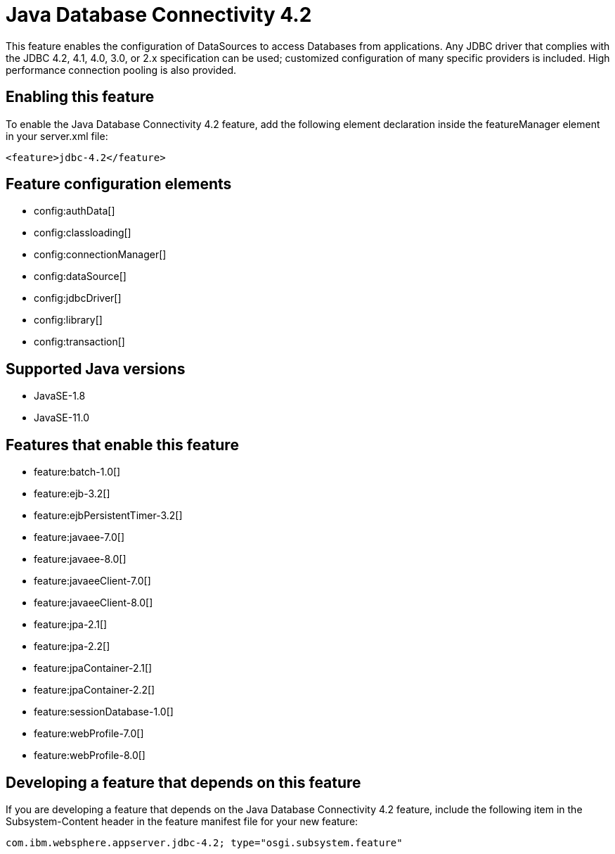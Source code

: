 = Java Database Connectivity 4.2
:linkcss: 
:page-layout: feature
:nofooter: 

// tag::description[]
This feature enables the configuration of DataSources to access Databases from applications. Any JDBC driver that complies with the JDBC 4.2, 4.1, 4.0, 3.0, or 2.x specification can be used; customized configuration of many specific providers is included. High performance connection pooling is also provided.

// end::description[]
// tag::enable[]
== Enabling this feature
To enable the Java Database Connectivity 4.2 feature, add the following element declaration inside the featureManager element in your server.xml file:


----
<feature>jdbc-4.2</feature>
----
// end::enable[]
// tag::config[]

== Feature configuration elements
* config:authData[]
* config:classloading[]
* config:connectionManager[]
* config:dataSource[]
* config:jdbcDriver[]
* config:library[]
* config:transaction[]
// end::config[]
// tag::apis[]
// end::apis[]
// tag::requirements[]
// end::requirements[]
// tag::java-versions[]

== Supported Java versions

* JavaSE-1.8
* JavaSE-11.0
// end::java-versions[]
// tag::dependencies[]

== Features that enable this feature
* feature:batch-1.0[]
* feature:ejb-3.2[]
* feature:ejbPersistentTimer-3.2[]
* feature:javaee-7.0[]
* feature:javaee-8.0[]
* feature:javaeeClient-7.0[]
* feature:javaeeClient-8.0[]
* feature:jpa-2.1[]
* feature:jpa-2.2[]
* feature:jpaContainer-2.1[]
* feature:jpaContainer-2.2[]
* feature:sessionDatabase-1.0[]
* feature:webProfile-7.0[]
* feature:webProfile-8.0[]
// end::dependencies[]
// tag::feature-require[]

== Developing a feature that depends on this feature
If you are developing a feature that depends on the Java Database Connectivity 4.2 feature, include the following item in the Subsystem-Content header in the feature manifest file for your new feature:


[source,]
----
com.ibm.websphere.appserver.jdbc-4.2; type="osgi.subsystem.feature"
----
// end::feature-require[]
// tag::spi[]
// end::spi[]
